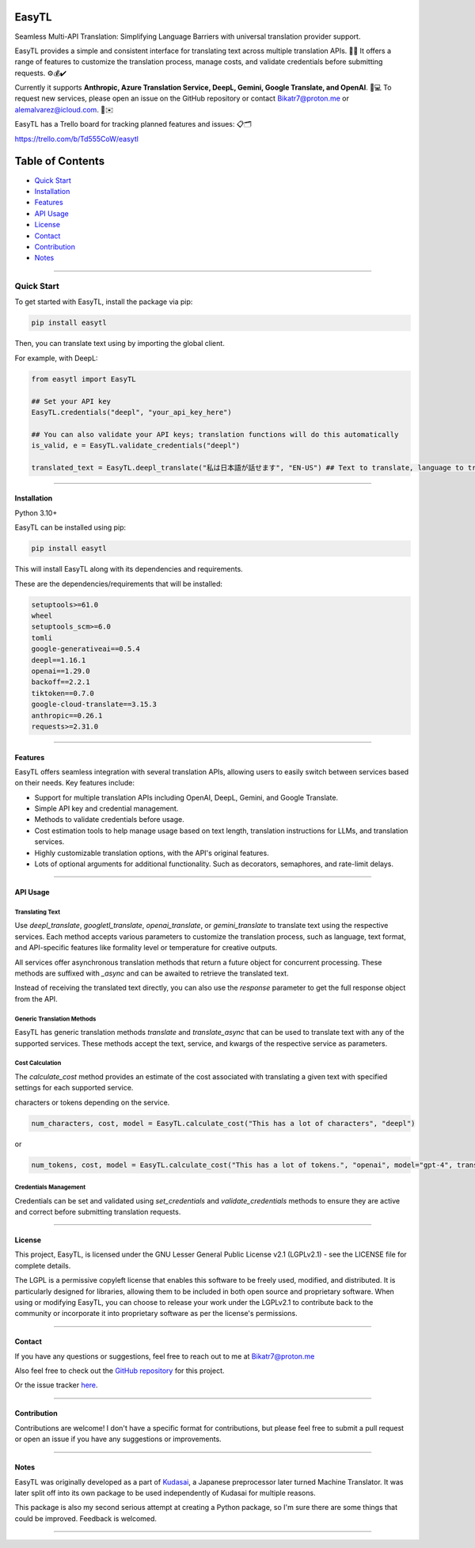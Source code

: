 ********
EasyTL
********


Seamless Multi-API Translation: Simplifying Language Barriers with universal translation provider support.

EasyTL provides a simple and consistent interface for translating text across multiple translation APIs. 🔄🔤 It offers a range of features to customize the translation process, manage costs, and validate credentials before submitting requests. ⚙️💰✔️

Currently it supports **Anthropic, Azure Translation Service, DeepL, Gemini, Google Translate, and OpenAI**. 🤖💻 To request new services, please open an issue on the GitHub repository or contact Bikatr7@proton.me or alemalvarez@icloud.com. 📩✉️

EasyTL has a Trello board for tracking planned features and issues: 📋🗂️

https://trello.com/b/Td555CoW/easytl

*****************
Table of Contents
*****************

- `Quick Start <quick start_>`_
- `Installation <installation_>`_
- `Features <features_>`_
- `API Usage <api usage_>`_
- `License <license_>`_
- `Contact <contact_>`_
- `Contribution <contribution_>`_
- `Notes <notes_>`_

---------------------------------------------------------------------------------------------------------------------------------------------------

---------------------------------------------------------------------------------------------------------------------------------------------------
**Quick Start**
---------------------------------------------------------------------------------------------------------------------------------------------------

To get started with EasyTL, install the package via pip:

.. code-block:: bash

   pip install easytl

Then, you can translate text using by importing the global client.

For example, with DeepL:

.. code-block:: python

   from easytl import EasyTL

   ## Set your API key
   EasyTL.credentials("deepl", "your_api_key_here")

   ## You can also validate your API keys; translation functions will do this automatically
   is_valid, e = EasyTL.validate_credentials("deepl")

   translated_text = EasyTL.deepl_translate("私は日本語が話せます", "EN-US") ## Text to translate, language to translate to, only two "required" arguments but there are more optional arguments for additional functionality and other services.

---------------------------------------------------------------------------------------------------------------------------------------------------

**Installation**
----------------

Python 3.10+

EasyTL can be installed using pip:

.. code-block:: bash

   pip install easytl

This will install EasyTL along with its dependencies and requirements.

These are the dependencies/requirements that will be installed:

.. code-block:: bash

   setuptools>=61.0
   wheel
   setuptools_scm>=6.0
   tomli
   google-generativeai==0.5.4
   deepl==1.16.1
   openai==1.29.0
   backoff==2.2.1
   tiktoken==0.7.0
   google-cloud-translate==3.15.3
   anthropic==0.26.1
   requests>=2.31.0

---------------------------------------------------------------------------------------------------------------------------------------------------

**Features**
------------

EasyTL offers seamless integration with several translation APIs, allowing users to easily switch between services based on their needs. Key features include:

- Support for multiple translation APIs including OpenAI, DeepL, Gemini, and Google Translate.
- Simple API key and credential management.
- Methods to validate credentials before usage.
- Cost estimation tools to help manage usage based on text length, translation instructions for LLMs, and translation services.
- Highly customizable translation options, with the API's original features.
- Lots of optional arguments for additional functionality. Such as decorators, semaphores, and rate-limit delays.

---------------------------------------------------------------------------------------------------------------------------------------------------

**API Usage**
-------------

Translating Text
~~~~~~~~~~~~~~~~

Use `deepl_translate`, `googletl_translate`, `openai_translate`, or `gemini_translate` to translate text using the respective services. Each method accepts various parameters to customize the translation process, such as language, text format, and API-specific features like formality level or temperature for creative outputs.

All services offer asynchronous translation methods that return a future object for concurrent processing. These methods are suffixed with `_async` and can be awaited to retrieve the translated text.

Instead of receiving the translated text directly, you can also use the `response` parameter to get the full response object from the API.

Generic Translation Methods
~~~~~~~~~~~~~~~~~~~~~~~~~~~

EasyTL has generic translation methods `translate` and `translate_async` that can be used to translate text with any of the supported services. These methods accept the text, service, and kwargs of the respective service as parameters.

Cost Calculation
~~~~~~~~~~~~~~~~

The `calculate_cost` method provides an estimate of the cost associated with translating a given text with specified settings for each supported service.

characters or tokens depending on the service.

.. code-block:: python

   num_characters, cost, model = EasyTL.calculate_cost("This has a lot of characters", "deepl")

or

.. code-block:: python

   num_tokens, cost, model = EasyTL.calculate_cost("This has a lot of tokens.", "openai", model="gpt-4", translation_instructions="Translate this text to Japanese.")

Credentials Management
~~~~~~~~~~~~~~~~~~~~~~

Credentials can be set and validated using `set_credentials` and `validate_credentials` methods to ensure they are active and correct before submitting translation requests.

---------------------------------------------------------------------------------------------------------------------------------------------------

**License**
-----------

This project, EasyTL, is licensed under the GNU Lesser General Public License v2.1 (LGPLv2.1) - see the LICENSE file for complete details.

The LGPL is a permissive copyleft license that enables this software to be freely used, modified, and distributed. It is particularly designed for libraries, allowing them to be included in both open source and proprietary software. When using or modifying EasyTL, you can choose to release your work under the LGPLv2.1 to contribute back to the community or incorporate it into proprietary software as per the license's permissions.

---------------------------------------------------------------------------------------------------------------------------------------------------

**Contact**
-----------

If you have any questions or suggestions, feel free to reach out to me at `Bikatr7@proton.me <mailto:Bikatr7@proton.me>`_

Also feel free to check out the `GitHub repository <https://github.com/Bikatr7/EasyTL>`_ for this project.

Or the issue tracker `here <https://github.com/Bikatr7/EasyTL/issues>`_.

---------------------------------------------------------------------------------------------------------------------------------------------------

**Contribution**
----------------

Contributions are welcome! I don't have a specific format for contributions, but please feel free to submit a pull request or open an issue if you have any suggestions or improvements.

---------------------------------------------------------------------------------------------------------------------------------------------------

**Notes**
---------

EasyTL was originally developed as a part of `Kudasai <https://github.com/Bikatr7/Kudasai>`_, a Japanese preprocessor later turned Machine Translator. It was later split off into its own package to be used independently of Kudasai for multiple reasons.

This package is also my second serious attempt at creating a Python package, so I'm sure there are some things that could be improved. Feedback is welcomed.

---------------------------------------------------------------------------------------------------------------------------------------------------